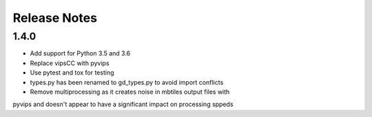 =============
Release Notes
=============

1.4.0
-----

* Add support for Python 3.5 and 3.6
* Replace vipsCC with pyvips
* Use pytest and tox for testing
* types.py has been renamed to gd_types.py to avoid import conflicts
* Remove multiprocessing as it creates noise in mbtiles output files with
pyvips and doesn't appear to have a significant impact on processing sppeds
